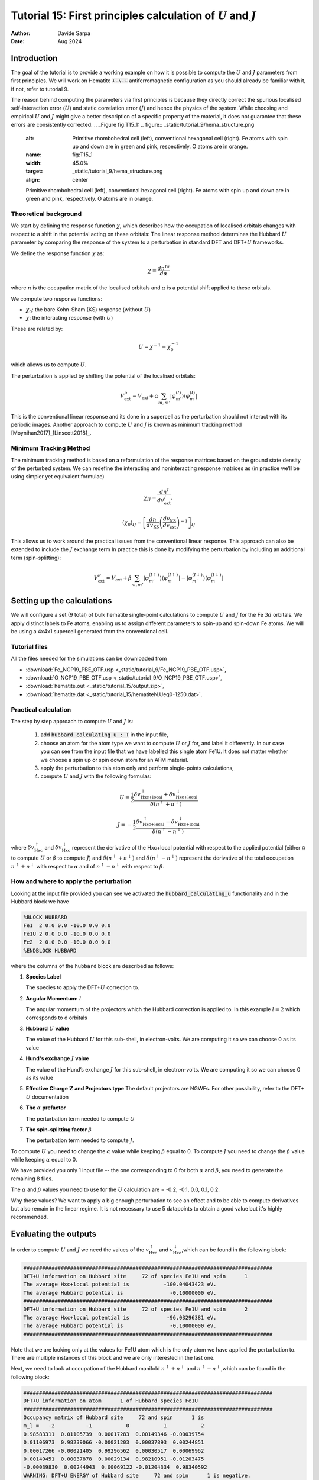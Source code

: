 
=================================================================================================================
Tutorial 15: First principles calculation of :math:`U` and :math:`J`
=================================================================================================================

:Author: Davide Sarpa
:Date:   Aug 2024

.. role:: raw-latex(raw)
   :format: latex

Introduction
============

The goal of the tutorial is to provide a working example on how it is possible to compute the :math:`U` and :math:`J` parameters from first principles.
We will work on Hematite :code:`+-\-+` antiferromagnetic configuration as you should already be familiar with it, if not, refer to tutorial 9.

The reason behind computing the parameters via first principles is because they directly correct the spurious localised self-interaction error (:math:`U`) and static correlation error (:math:`J`) and hence the physics of the system. While choosing and empirical :math:`U` and :math:`J` might give a better description of a specific property of the material, it does not guarantee that these errors are consistently corrected.
.. _Figure fig:T15_1:
.. figure:: _static/tutorial_9/hema_structure.png
   :alt: Primitive rhombohedral cell (left), conventional hexagonal cell (right). Fe atoms with spin up and down are in green and pink, respectively. O atoms are in orange.
   :name: fig:T15_1
   :width: 45.0%
   :target: _static/tutorial_9/hema_structure.png
   :align: center

   Primitive rhombohedral cell (left), conventional hexagonal cell (right). Fe atoms with spin up and down are in green and pink, respectively. O atoms are in orange.

Theoretical background
-----------------------

We start by defining the response function :math:`\chi`, which describes how the occupation of localised orbitals changes with respect to a shift in the potential acting on these orbitals:
The linear response method determines the Hubbard :math:`U` parameter by comparing the response of the system to a perturbation in standard DFT and DFT+\ :math:`U` frameworks.

We define the response function :math:`\chi` as: 

.. math::
   
   \chi = \frac{dn^{I\sigma}}{d\alpha}


where :math:`n` is the occupation matrix of the localised orbitals and :math:`\alpha` is a potential shift applied to these orbitals.

We compute two response functions:

- :math:`\chi_0`: the bare Kohn-Sham (KS) response (without :math:`U`)
- :math:`\chi`: the interacting response (with :math:`U`)

These are related by:

.. math::
   
   U = \chi^{-1} - \chi_0^{-1}

which allows us to compute :math:`U`. 

The perturbation is applied by shifting the potential of the localised orbitals:

.. math::

   V_{\text{ext}}^{p} = V_{\text{ext}} + \alpha \sum_{m,m'}\lvert\varphi_{m'}^{(I)}\rangle\langle\varphi_m^{(I)}\rvert


This is the conventional linear response and its done in a supercell as the perturbation should not interact with its periodic images.
Another approach to compute :math:`U` and :math:`J` is known as minimum tracking method [Moynihan2017]_[Linscott2018]_.

Minimum Tracking Method
-----------------------
The minimum tracking method is based on a reformulation of the response matrices
based on the ground state density of the perturbed
system. We can redefine the interacting and noninteracting response matrices as (in practice we’ll be using simpler yet equivalent formulae)

.. math::

   \chi_{IJ} = \frac{dn^I}{dv_\text{ext}^J},


.. math::

   (\chi_0)_{IJ} = \left[\frac{dn}{dv_\text{KS}}\left(\frac{dv_\text{KS}}{dv_\text{ext}}\right)^{-1}\right]_{IJ}


This allows us to work around the practical issues from the conventional linear response.
This approach can also be extended to include the :math:`J` exchange term
In practice this is done by modifying the perturbation by including an additional term (spin-splitting):

.. math::

   V_{\text{ext}}^{p} = V_{\text{ext}} + \beta \sum_{m,m'}\lvert\varphi_{m'}^{(I\uparrow)}\rangle\langle\varphi_m^{(I\uparrow)}\rvert-\lvert\varphi_{m'}^{(I\downarrow)}\rangle\langle\varphi_m^{(I\downarrow)}\rvert


Setting up the calculations
===========================

We will configure a set (9 total) of bulk hematite single-point calculations to compute :math:`U` and :math:`J`  for the Fe :math:`3d` orbitals. We apply distinct labels to Fe atoms, 
enabling us to assign different parameters to spin-up and spin-down Fe atoms.
We will be using a 4x4x1 supercell generated from the conventional cell.

Tutorial files
--------------

All the files needed for the simulations can be downloaded from

- :download:`Fe_NCP19_PBE_OTF.usp <_static/tutorial_9/Fe_NCP19_PBE_OTF.usp>`, 
- :download:`O_NCP19_PBE_OTF.usp <_static/tutorial_9/O_NCP19_PBE_OTF.usp>`,
- :download:`hematite.out <_static/tutorial_15/output.zip>`,
- :download:`hematite.dat <_static/tutorial_15/hematiteN.Ueq0-1250.dat>`.


Practical calculation
---------------------
The step by step approach to compute :math:`U` and  :math:`J` is:
   
   1. add :code:`hubbard_calculating_u : T` in the input file,
   
   2. choose an atom for the atom type we want to compute :math:`U` or :math:`J` for, and label it differently. In our case you can see from the input file that we have labelled this single atom Fe1U. It does not matter whether we choose a spin up or spin down atom for an AFM material.
   
   3. apply the perturbation to this atom only and perform single-points calculations,
   
   4. compute :math:`U` and :math:`J` with the following formulas:

.. math::
   U = \frac{1}{2} \frac{\delta v^\uparrow_{\text{Hxc+local}} + \delta v^\downarrow_{\text{Hxc+local}}}{\delta(n^\uparrow + n^\downarrow)}


.. math::
   J = -\frac{1}{2} \frac{\delta v^\uparrow_{\text{Hxc+local}} - \delta v^\downarrow_{\text{Hxc+local}}}{\delta(n^\uparrow - n^\downarrow)}

where :math:`\delta v^\uparrow_{\text{Hxc}}` and :math:`\delta v^\downarrow_{\text{Hxc}}` represent the derivative of the Hxc+local potential with respect to the applied potential
(either :math:`\alpha` to compute :math:`U` or :math:`\beta` to compute :math:`J`)
and  :math:`\delta(n^\uparrow + n^\downarrow)` and :math:`\delta(n^\uparrow - n^\downarrow)` represent the derivative of the total occupation :math:`n^\uparrow + n^\downarrow` with respect to :math:`\alpha` and of :math:`n^\uparrow - n^\downarrow` 
with respect to :math:`\beta`.


How and where to apply the perturbation
----------------------------------------

Looking at the input file provided you can see we activated the :code:`hubbard_calculating_u` functionality and in the Hubbard block we have

.. code-block:: none

   %BLOCK HUBBARD
   Fe1  2 0.0 0.0 -10.0 0.0 0.0
   Fe1U 2 0.0 0.0 -10.0 0.0 0.0
   Fe2  2 0.0 0.0 -10.0 0.0 0.0
   %ENDBLOCK HUBBARD

where the columns of the ``hubbard`` block are described as follows:

1. **Species Label**

   The species to apply the DFT+\ :math:`U` correction to.


2. **Angular Momentum:** :math:`l`

   The angular momentum of the projectors which the Hubbard correction is applied to.
   In this example :math:`l=2` which corresponds to d orbitals
   
3. **Hubbard** :math:`U` **value**
   
   The value of the Hubbard :math:`U` for this sub-shell, in
   electron-volts. We are computing it so we can choose 0 as its value
   
4. **Hund's exchange** :math:`J` **value**
   
   The value of the Hund’s exchange :math:`J` for this sub-shell, in
   electron-volts. We are computing it so we can choose 0 as its value

5. **Effective Charge** :math:`\mathbf{Z}` **and Projectors type**
   The default projectors are NGWFs. For other possibility, refer to the
   DFT\+ :math:`U` documentation
   
6. **The** :math:`\alpha` **prefactor**
   
   The perturbation term needed to compute :math:`U` 

7. **The spin-splitting factor** :math:`\beta`
   
   The perturbation term needed to compute :math:`J`.


To compute  :math:`U` you need to change the :math:`\alpha` value while keeping :math:`\beta` equal to 0.
To compute  :math:`J` you need to change the :math:`\beta` value while keeping :math:`\alpha` equal to 0.

We have provided you only 1 input file -- the one corresponding to 0 for both  :math:`\alpha` and :math:`\beta`,
you need to generate the remaining 8 files.

The :math:`\alpha` and :math:`\beta` values you need to use for the :math:`U` calculation are = -0.2, -0.1, 0.0, 0.1, 0.2.

Why these values?
We want to apply a big enough perturbation to see an effect and to be able to compute derivatives but also remain in the linear regime. It is not necessary to use 5 datapoints
to obtain a good value but it's highly recommended. 

Evaluating the outputs
======================

In order to compute :math:`U` and :math:`J` we need the values of the :math:`v^\uparrow_{\text{Hxc}}` and :math:`v^\downarrow_{\text{Hxc}}`,which can be found
in the following block:

.. code-block:: none

   ################################################################################
   DFT+U information on Hubbard site     72 of species Fe1U and spin      1
   The average Hxc+local potential is           -100.04043423 eV.
   The average Hubbard potential is               -0.10000000 eV.
   ################################################################################
   DFT+U information on Hubbard site     72 of species Fe1U and spin      2
   The average Hxc+local potential is            -96.03296381 eV.
   The average Hubbard potential is               -0.10000000 eV.
   ################################################################################

Note that we are looking only at the values for Fe1U atom which is the only atom we have applied the perturbation to. There are multiple instances of this block and we are only
interested in the last one. 

Next, we need to look at occupation of the Hubbard manifold :math:`n^\uparrow + n^\downarrow` and :math:`n^\uparrow - n^\downarrow`,which can be found in the following block:

.. code-block:: none

   ################################################################################
   DFT+U information on atom      1 of Hubbard species Fe1U
   ################################################################################
   Occupancy matrix of Hubbard site     72 and spin      1 is 
   m_l =   -2          -1           0           1           2
   0.98583311  0.01105739  0.00017283  0.00149346 -0.00039754
   0.01106973  0.98239066 -0.00021203  0.00037893  0.00244851
   0.00017266 -0.00021405  0.99296562  0.00030517  0.00069962
   0.00149451  0.00037878  0.00029134  0.98210951 -0.01203475
   -0.00039830  0.00244943  0.00069122 -0.01204334  0.98340592
   WARNING: DFT+U ENERGY of Hubbard site     72 and spin      1 is negative.
   ################################################################################
   Occupancy matrix of Hubbard site     72 and spin      2 is 
   m_l =   -2          -1           0           1           2
   0.32009924 -0.06393836 -0.00012245 -0.01033413 -0.00070413
   -0.06400973  0.33409081 -0.00029354  0.00034179 -0.01142806
   -0.00012106 -0.00027777  0.19025018 -0.00114325  0.00745246
   -0.01034138  0.00034159 -0.00106271  0.33014982  0.06774687
   -0.00070499 -0.01143070  0.00762074  0.06779446  0.29199808
   WARNING: DFT+U ENERGY of Hubbard site     72 and spin      2 is negative.
   ################################################################################
   Total occupancy of Hubbard site     72 is         6.39329292 e
   Local magnetic moment of Hubbard site     72 is   3.46011669 mu_B
   DFT+U energy of Hubbard site     72 is           -0.02349492 Ha
   ################################################################################

The total occupancy of Hubbard site is the :math:`n^\uparrow + n^\downarrow`, while the local magnetic moment of Hubbard site is the :math:`n^\uparrow - n^\downarrow`. 
We now have all the data we need to compute :math:`U` and :math:`J`.

Step by step to compute :math:`U` :
 - Calculate the slope of :math:`v^\uparrow_{\text{Hxc}}` and :math:`v^\downarrow_{\text{Hxc}}` with respect to :math:`\alpha`, these are the :math:`\delta v^\uparrow_{\text{Hxc}}` and :math:`\delta v^\downarrow_{\text{Hxc}}` that appear in the formula to compute :math:`U`
 - Calculate the slope of the :math:`n^\uparrow + n^\downarrow` with respect to :math:`\alpha` this is the denominator appearing in the formula to compute :math:`U`
 - Compute :math:`U` using the formula provided above.

To compute :math:`J` follow similar procedure but the derivatives are with respect to :math:`\beta`.

**IMPORTANT: The actual** :math:`\beta` **values in the calculations are half of the one specified in the input file.**

To compute the slope, we first plot the Hxc+local for spin 1 and spin 2 as well as the occupation number against the values of :math:`\beta`, the same should be done with values of :math:`\beta` to compute  :math:`J`

.. figure:: _static/tutorial_15/occ_u.png
   :align: center
   :scale: 49%


|U_hxc_1| |U_hxc_2| 

.. |U_hxc_1| image:: _static/tutorial_15/U_dn.png
   :width: 49%

.. |U_hxc_2| image:: _static/tutorial_15/U_up.png
   :width: 49%

You can see from the plots that while the changes of the occupation numbers are perfectly linear at all :math:`\alpha` values, this is not the case for the Hxc+local potential where a degree of non-linearity
is present at a value of :math:`\alpha=0`, this is VERY important as if we were to include this data point in our calculation of :math:`U`, we would obtain a wrong value as our perturbation goes beyond the linear response regime.

If you discard the non-linear data point, you should obtain the following values. 

- :math:`U` = 5.158 eV
- :math:`J` = 0.604 eV 

What to do next
---------------
The tutorial is now complete, but you could still move forward. What can you do next?

- Compute :math:`U` for oxygen p states as this is commonly done in transition metal oxides, it's usually large. For more information [Moore2024]_


.. [Linscott2018] \ E.B. Linscott, D. J. Cole, M. C. Payne, D. D. O'Regan, Phys. Rev. B **98**, 235157 (2018). https://doi.org/10.1103/PhysRevB.98.235157
.. [Moore2024] \ G. C. Moore, M. K. Horton, E. Linscott, A. M. Ganose, Ma. Siron, D. D. O'Regan, K. A. Persson Phys. Rev. Materials **8**, 014409 (2024). https://doi.org/10.1103/PhysRevMaterials.8.014409
.. [Moynihan2017] \ G. Moynihan, G. Teobaldi, and D. D. O’Regan, A self-consistent ground-state formulation of the first-principles Hubbard U parameter validated on one-electron self- interaction error (2017), arXiv:1704.08076
